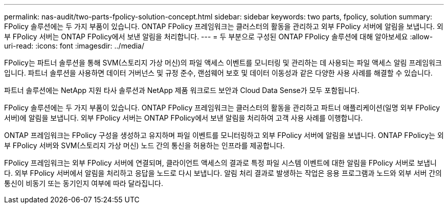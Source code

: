 ---
permalink: nas-audit/two-parts-fpolicy-solution-concept.html 
sidebar: sidebar 
keywords: two parts, fpolicy, solution 
summary: FPolicy 솔루션에는 두 가지 부품이 있습니다. ONTAP FPolicy 프레임워크는 클러스터의 활동을 관리하고 외부 FPolicy 서버에 알림을 보냅니다. 외부 FPolicy 서버는 ONTAP FPolicy에서 보낸 알림을 처리합니다. 
---
= 두 부분으로 구성된 ONTAP FPolicy 솔루션에 대해 알아보세요
:allow-uri-read: 
:icons: font
:imagesdir: ../media/


[role="lead"]
FPolicy는 파트너 솔루션을 통해 SVM(스토리지 가상 머신)의 파일 액세스 이벤트를 모니터링 및 관리하는 데 사용되는 파일 액세스 알림 프레임워크입니다. 파트너 솔루션을 사용하면 데이터 거버넌스 및 규정 준수, 랜섬웨어 보호 및 데이터 이동성과 같은 다양한 사용 사례를 해결할 수 있습니다.

파트너 솔루션에는 NetApp 지원 타사 솔루션과 NetApp 제품 워크로드 보안과 Cloud Data Sense가 모두 포함됩니다.

FPolicy 솔루션에는 두 가지 부품이 있습니다. ONTAP FPolicy 프레임워크는 클러스터의 활동을 관리하고 파트너 애플리케이션(일명 외부 FPolicy 서버)에 알림을 보냅니다. 외부 FPolicy 서버는 ONTAP FPolicy에서 보낸 알림을 처리하여 고객 사용 사례를 이행합니다.

ONTAP 프레임워크는 FPolicy 구성을 생성하고 유지하며 파일 이벤트를 모니터링하고 외부 FPolicy 서버에 알림을 보냅니다. ONTAP FPolicy는 외부 FPolicy 서버와 SVM(스토리지 가상 머신) 노드 간의 통신을 허용하는 인프라를 제공합니다.

FPolicy 프레임워크는 외부 FPolicy 서버에 연결되며, 클라이언트 액세스의 결과로 특정 파일 시스템 이벤트에 대한 알림을 FPolicy 서버로 보냅니다. 외부 FPolicy 서버에서 알림을 처리하고 응답을 노드로 다시 보냅니다. 알림 처리 결과로 발생하는 작업은 응용 프로그램과 노드와 외부 서버 간의 통신이 비동기 또는 동기인지 여부에 따라 달라집니다.
